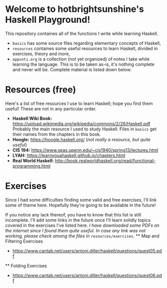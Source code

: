 * Welcome to hotbrightsunshine's Haskell Playground!
  This repository containes all of the functions I write while learning Haskell.
  + ~basics~ has some source files regarding elementary concepts of Haskell,
  + ~resources~ containes some useful resources to learn Haskell, divided in exercises, theory and more,
  + ~appunti.org~ is a collection (not yet organized) of notes I take while learning the language. 
    This is to be taken as-is, it's nothing complete and never will be. Complete material is listed down below. 
  
* Resources (free)
  Here's a list of free resources I use to learn Haskell; hope you find them useful!
  These are not in any particular order. 
  + *Haskell Wiki Book:* https://upload.wikimedia.org/wikipedia/commons/2/26/Haskell.pdf
    Probably the main resource I used to study Haskell. Files in ~basics~ get their names from the chapters in this book. 
  + *Hoogle:* https://hoogle.haskell.org/ (/not really a resource, but quite useful/)
  + *CIS 194:* https://www.seas.upenn.edu/~cis1940/spring13/lectures.html
  + *LYAH:* https://learnyouahaskell.github.io/chapters.html
  + *Real World Haskell:* http://book.realworldhaskell.org/read/functional-programming.html

* Exercises
  Since I had some difficulties finding some valid and free exercises, I'll link some of theme here. 
  Hopefully they're going to be available in the future! 

  If you notice any lack thereof, you have to know that this list is still incomplete. 
  I'll add some links in the future once I'll learn solidly topics covered in the exercises I've listed here. 
  /I have downloaded some PDFs on the internet since I found them quite useful./
  /In case any link was not working, please check among the files in/ ~resources/exercises~.
  ** Map and Filtering Exercises
    + https://www.cantab.net/users/antoni.diller/haskell/questions/quest05.pdf
  ** Folding Exercises 
    + https://www.cantab.net/users/antoni.diller/haskell/questions/quest06.pdf

